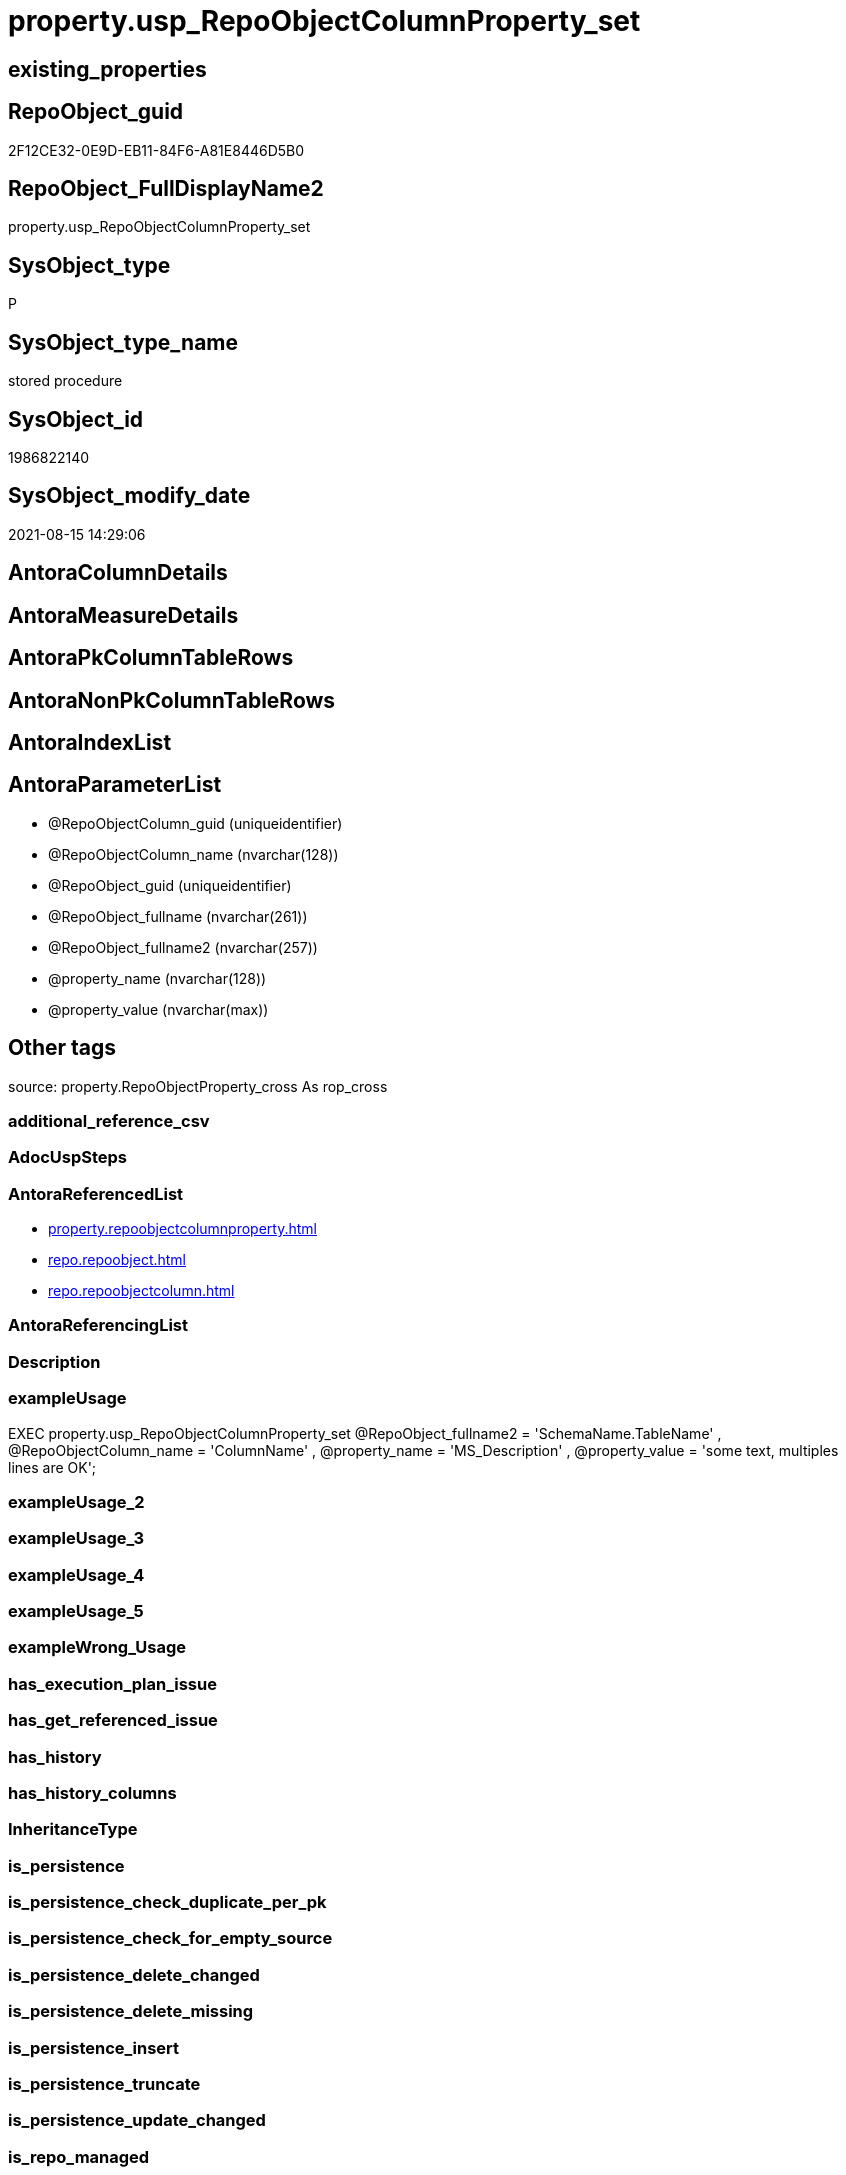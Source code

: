 // tag::HeaderFullDisplayName[]
= property.usp_RepoObjectColumnProperty_set
// end::HeaderFullDisplayName[]

== existing_properties

// tag::existing_properties[]
:ExistsProperty--antorareferencedlist:
:ExistsProperty--exampleusage:
:ExistsProperty--is_repo_managed:
:ExistsProperty--is_ssas:
:ExistsProperty--referencedobjectlist:
:ExistsProperty--sql_modules_definition:
:ExistsProperty--AntoraParameterList:
// end::existing_properties[]

== RepoObject_guid

// tag::RepoObject_guid[]
2F12CE32-0E9D-EB11-84F6-A81E8446D5B0
// end::RepoObject_guid[]

== RepoObject_FullDisplayName2

// tag::RepoObject_FullDisplayName2[]
property.usp_RepoObjectColumnProperty_set
// end::RepoObject_FullDisplayName2[]

== SysObject_type

// tag::SysObject_type[]
P 
// end::SysObject_type[]

== SysObject_type_name

// tag::SysObject_type_name[]
stored procedure
// end::SysObject_type_name[]

== SysObject_id

// tag::SysObject_id[]
1986822140
// end::SysObject_id[]

== SysObject_modify_date

// tag::SysObject_modify_date[]
2021-08-15 14:29:06
// end::SysObject_modify_date[]

== AntoraColumnDetails

// tag::AntoraColumnDetails[]

// end::AntoraColumnDetails[]

== AntoraMeasureDetails

// tag::AntoraMeasureDetails[]

// end::AntoraMeasureDetails[]

== AntoraPkColumnTableRows

// tag::AntoraPkColumnTableRows[]

// end::AntoraPkColumnTableRows[]

== AntoraNonPkColumnTableRows

// tag::AntoraNonPkColumnTableRows[]

// end::AntoraNonPkColumnTableRows[]

== AntoraIndexList

// tag::AntoraIndexList[]

// end::AntoraIndexList[]

== AntoraParameterList

// tag::AntoraParameterList[]
* @RepoObjectColumn_guid (uniqueidentifier)
* @RepoObjectColumn_name (nvarchar(128))
* @RepoObject_guid (uniqueidentifier)
* @RepoObject_fullname (nvarchar(261))
* @RepoObject_fullname2 (nvarchar(257))
* @property_name (nvarchar(128))
* @property_value (nvarchar(max))
// end::AntoraParameterList[]

== Other tags

source: property.RepoObjectProperty_cross As rop_cross


=== additional_reference_csv

// tag::additional_reference_csv[]

// end::additional_reference_csv[]


=== AdocUspSteps

// tag::adocuspsteps[]

// end::adocuspsteps[]


=== AntoraReferencedList

// tag::antorareferencedlist[]
* xref:property.repoobjectcolumnproperty.adoc[]
* xref:repo.repoobject.adoc[]
* xref:repo.repoobjectcolumn.adoc[]
// end::antorareferencedlist[]


=== AntoraReferencingList

// tag::antorareferencinglist[]

// end::antorareferencinglist[]


=== Description

// tag::description[]

// end::description[]


=== exampleUsage

// tag::exampleusage[]

EXEC property.usp_RepoObjectColumnProperty_set
    @RepoObject_fullname2 = 'SchemaName.TableName'
  , @RepoObjectColumn_name = 'ColumnName'
  , @property_name = 'MS_Description'
  , @property_value = 'some text, multiples lines are OK';
// end::exampleusage[]


=== exampleUsage_2

// tag::exampleusage_2[]

// end::exampleusage_2[]


=== exampleUsage_3

// tag::exampleusage_3[]

// end::exampleusage_3[]


=== exampleUsage_4

// tag::exampleusage_4[]

// end::exampleusage_4[]


=== exampleUsage_5

// tag::exampleusage_5[]

// end::exampleusage_5[]


=== exampleWrong_Usage

// tag::examplewrong_usage[]

// end::examplewrong_usage[]


=== has_execution_plan_issue

// tag::has_execution_plan_issue[]

// end::has_execution_plan_issue[]


=== has_get_referenced_issue

// tag::has_get_referenced_issue[]

// end::has_get_referenced_issue[]


=== has_history

// tag::has_history[]

// end::has_history[]


=== has_history_columns

// tag::has_history_columns[]

// end::has_history_columns[]


=== InheritanceType

// tag::inheritancetype[]

// end::inheritancetype[]


=== is_persistence

// tag::is_persistence[]

// end::is_persistence[]


=== is_persistence_check_duplicate_per_pk

// tag::is_persistence_check_duplicate_per_pk[]

// end::is_persistence_check_duplicate_per_pk[]


=== is_persistence_check_for_empty_source

// tag::is_persistence_check_for_empty_source[]

// end::is_persistence_check_for_empty_source[]


=== is_persistence_delete_changed

// tag::is_persistence_delete_changed[]

// end::is_persistence_delete_changed[]


=== is_persistence_delete_missing

// tag::is_persistence_delete_missing[]

// end::is_persistence_delete_missing[]


=== is_persistence_insert

// tag::is_persistence_insert[]

// end::is_persistence_insert[]


=== is_persistence_truncate

// tag::is_persistence_truncate[]

// end::is_persistence_truncate[]


=== is_persistence_update_changed

// tag::is_persistence_update_changed[]

// end::is_persistence_update_changed[]


=== is_repo_managed

// tag::is_repo_managed[]
0
// end::is_repo_managed[]


=== is_ssas

// tag::is_ssas[]
0
// end::is_ssas[]


=== microsoft_database_tools_support

// tag::microsoft_database_tools_support[]

// end::microsoft_database_tools_support[]


=== MS_Description

// tag::ms_description[]

// end::ms_description[]


=== persistence_source_RepoObject_fullname

// tag::persistence_source_repoobject_fullname[]

// end::persistence_source_repoobject_fullname[]


=== persistence_source_RepoObject_fullname2

// tag::persistence_source_repoobject_fullname2[]

// end::persistence_source_repoobject_fullname2[]


=== persistence_source_RepoObject_guid

// tag::persistence_source_repoobject_guid[]

// end::persistence_source_repoobject_guid[]


=== persistence_source_RepoObject_xref

// tag::persistence_source_repoobject_xref[]

// end::persistence_source_repoobject_xref[]


=== pk_index_guid

// tag::pk_index_guid[]

// end::pk_index_guid[]


=== pk_IndexPatternColumnDatatype

// tag::pk_indexpatterncolumndatatype[]

// end::pk_indexpatterncolumndatatype[]


=== pk_IndexPatternColumnName

// tag::pk_indexpatterncolumnname[]

// end::pk_indexpatterncolumnname[]


=== pk_IndexSemanticGroup

// tag::pk_indexsemanticgroup[]

// end::pk_indexsemanticgroup[]


=== ReferencedObjectList

// tag::referencedobjectlist[]
* [property].[RepoObjectColumnProperty]
* [repo].[RepoObject]
* [repo].[RepoObjectColumn]
// end::referencedobjectlist[]


=== usp_persistence_RepoObject_guid

// tag::usp_persistence_repoobject_guid[]

// end::usp_persistence_repoobject_guid[]


=== UspExamples

// tag::uspexamples[]

// end::uspexamples[]


=== uspgenerator_usp_id

// tag::uspgenerator_usp_id[]

// end::uspgenerator_usp_id[]


=== UspParameters

// tag::uspparameters[]

// end::uspparameters[]

== Boolean Attributes

source: property.RepoObjectProperty WHERE property_int = 1

// tag::boolean_attributes[]

// end::boolean_attributes[]

== sql_modules_definition

// tag::sql_modules_definition[]
[%collapsible]
=======
[source,sql]
----

/*
<<property_start>>exampleUsage
EXEC property.usp_RepoObjectColumnProperty_set
    @RepoObject_fullname2 = 'SchemaName.TableName'
  , @RepoObjectColumn_name = 'ColumnName'
  , @property_name = 'MS_Description'
  , @property_value = 'some text, multiples lines are OK';
<<property_end>>
*/
CREATE Procedure [property].[usp_RepoObjectColumnProperty_set]
    --
    @RepoObjectColumn_guid UniqueIdentifier = Null --if @RepoObjectColumn_guid is NULL, then @RepoObjectColumn_name, @RepoObject_guid, @RepoObject_fullname or @RepoObject_fullname2 are used
  , @RepoObjectColumn_name NVarchar(128)    = Null --can be used to define @RepoObjectColumn_guid; use 'ColumnName'
  , @RepoObject_guid       UniqueIdentifier = Null --can be used to define @RepoObjectColumn_guid
  , @RepoObject_fullname   NVarchar(261)    = Null --can be used to define @RepoObjectColumn_guid; use '[schema].[TableOrView]'
  , @RepoObject_fullname2  NVarchar(257)    = Null --can be used to define @RepoObjectColumn_guid; use 'schema.TableOrView'
  , @property_name         NVarchar(128)
  , @property_value        NVarchar(Max)
As
Begin
    Declare @step_name NVarchar(1000) = Null;

    If @RepoObjectColumn_guid Is Null
    Begin
        If @RepoObject_guid Is Null
            Set @RepoObject_guid =
        (
            Select
                RepoObject_guid
            From
                repo.RepoObject
            Where
                RepoObject_fullname = @RepoObject_fullname
        )   ;

        If @RepoObject_guid Is Null
            Set @RepoObject_guid =
        (
            Select
                RepoObject_guid
            From
                repo.RepoObject
            Where
                RepoObject_fullname2 = @RepoObject_fullname2
        )   ;

        --check existence of @RepoObject_guid
        If Not Exists
        (
            Select
                1
            From
                repo.RepoObject
            Where
                RepoObject_guid = @RepoObject_guid
        )
        Begin
            Set @step_name
                = Concat (
                             'RepoObject_guid does not exist;'
                           , @RepoObject_guid
                           , ';'
                           , @RepoObject_fullname
                           , ';'
                           , @RepoObject_fullname2
                         );

            Throw 51001, @step_name, 1;
        End;

        Set @RepoObjectColumn_guid =
        (
            Select
                RepoObjectColumn_guid
            From
                repo.RepoObjectColumn roc
            Where
                roc.RepoObject_guid           = @RepoObject_guid
                And roc.RepoObjectColumn_name = @RepoObjectColumn_name
        );
    End;

    --check existence of @RepoObjectColumn_guid
    If Not Exists
    (
        Select
            1
        From
            repo.RepoObjectColumn
        Where
            RepoObjectColumn_guid = @RepoObjectColumn_guid
    )
    Begin
        Set @step_name
            = Concat (
                         'RepoObjectColumn_guid does not exist;'
                       , @RepoObjectColumn_guid
                       , ';'
                       , @RepoObjectColumn_name
                       , ';'
                       , @RepoObject_guid
                       , ';'
                       , @RepoObject_fullname
                       , ';'
                       , @RepoObject_fullname2
                     );

        Throw 51002, @step_name, 1;
    End;

    Merge [property].[RepoObjectColumnProperty] T
    Using
    (
        Select
            @RepoObjectColumn_guid
          , @property_name
          , @property_value
    ) As S
    ( RepoObjectColumn_guid, property_name, property_value )
    On (
           T.RepoObjectColumn_guid = S.RepoObjectColumn_guid
           And T.property_name = S.property_name
       )
    When Matched
        Then Update Set
                 property_value = S.property_value
    When Not Matched
        Then Insert
             (
                 RepoObjectColumn_guid
               , property_name
               , property_value
             )
             Values
                 (
                     S.RepoObjectColumn_guid
                   , S.property_name
                   , S.property_value
                 )
    Output
        deleted.*
      , $ACTION
      , inserted.*;
End;
----
=======
// end::sql_modules_definition[]


